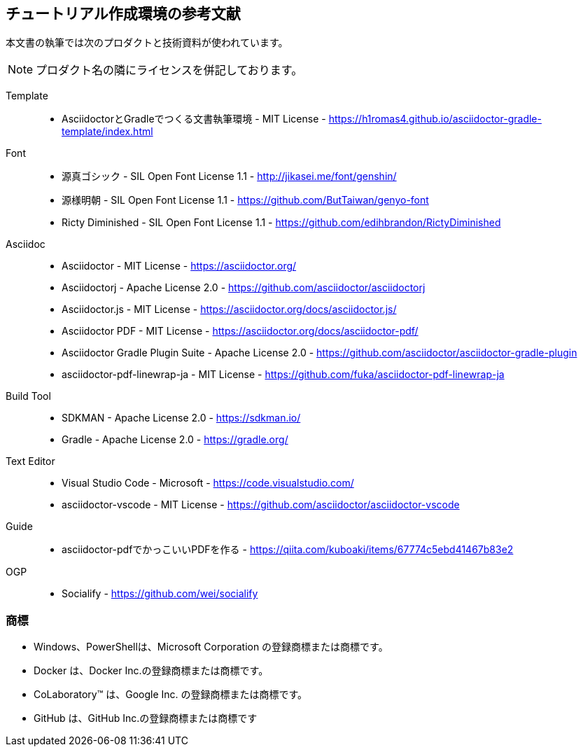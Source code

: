 == チュートリアル作成環境の参考文献

本文書の執筆では次のプロダクトと技術資料が使われています。

NOTE: プロダクト名の隣にライセンスを併記しております。

Template::
* AsciidoctorとGradleでつくる文書執筆環境 - MIT License -
    https://h1romas4.github.io/asciidoctor-gradle-template/index.html
Font::
    * 源真ゴシック - SIL Open Font License 1.1  - http://jikasei.me/font/genshin/
    * 源様明朝 - SIL Open Font License 1.1 - https://github.com/ButTaiwan/genyo-font
    * Ricty Diminished - SIL Open Font License 1.1 - https://github.com/edihbrandon/RictyDiminished
Asciidoc::
    * Asciidoctor - MIT License - https://asciidoctor.org/
    * Asciidoctorj - Apache License 2.0 - https://github.com/asciidoctor/asciidoctorj
    * Asciidoctor.js - MIT License - https://asciidoctor.org/docs/asciidoctor.js/
    * Asciidoctor PDF - MIT License - https://asciidoctor.org/docs/asciidoctor-pdf/
    * Asciidoctor Gradle Plugin Suite - Apache License 2.0 - https://github.com/asciidoctor/asciidoctor-gradle-plugin
    * asciidoctor-pdf-linewrap-ja - MIT License - https://github.com/fuka/asciidoctor-pdf-linewrap-ja
Build Tool::
    * SDKMAN - Apache License 2.0 - https://sdkman.io/
    * Gradle - Apache License 2.0 - https://gradle.org/
Text Editor::
    * Visual Studio Code - Microsoft - https://code.visualstudio.com/
    * asciidoctor-vscode - MIT License - https://github.com/asciidoctor/asciidoctor-vscode
Guide::
    * asciidoctor-pdfでかっこいいPDFを作る - https://qiita.com/kuboaki/items/67774c5ebd41467b83e2
OGP::
    * Socialify - https://github.com/wei/socialify

=== 商標
- Windows、PowerShellは、Microsoft Corporation の登録商標または商標です。
- Docker は、Docker Inc.の登録商標または商標です。
- CoLaboratory™ は、Google Inc. の登録商標または商標です。
- GitHub は、GitHub Inc.の登録商標または商標です
